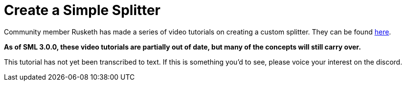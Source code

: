 = Create a Simple Splitter

Community member Rusketh has made a series of video tutorials on creating a custom splitter. They can be found https://ficsit.app/guide/Cr7pMHaxtPWock[here].

**As of SML 3.0.0, these video tutorials are partially out of date, but many of the concepts will still carry over.**

This tutorial has not yet been transcribed to text. If this is something you'd to see, please voice your interest on the discord.